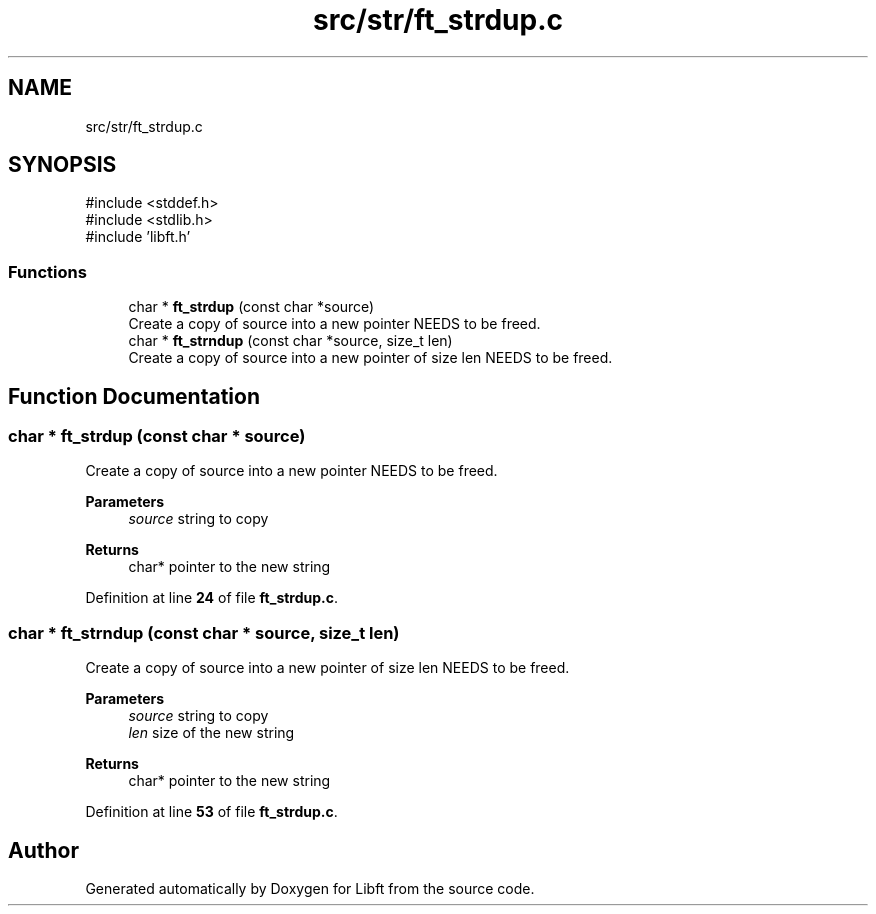 .TH "src/str/ft_strdup.c" 3 "Mon Feb 17 2025 19:18:19" "Libft" \" -*- nroff -*-
.ad l
.nh
.SH NAME
src/str/ft_strdup.c
.SH SYNOPSIS
.br
.PP
\fR#include <stddef\&.h>\fP
.br
\fR#include <stdlib\&.h>\fP
.br
\fR#include 'libft\&.h'\fP
.br

.SS "Functions"

.in +1c
.ti -1c
.RI "char * \fBft_strdup\fP (const char *source)"
.br
.RI "Create a copy of source into a new pointer NEEDS to be freed\&. "
.ti -1c
.RI "char * \fBft_strndup\fP (const char *source, size_t len)"
.br
.RI "Create a copy of source into a new pointer of size len NEEDS to be freed\&. "
.in -1c
.SH "Function Documentation"
.PP 
.SS "char * ft_strdup (const char * source)"

.PP
Create a copy of source into a new pointer NEEDS to be freed\&. 
.PP
\fBParameters\fP
.RS 4
\fIsource\fP string to copy 
.RE
.PP
\fBReturns\fP
.RS 4
char* pointer to the new string 
.RE
.PP

.PP
Definition at line \fB24\fP of file \fBft_strdup\&.c\fP\&.
.SS "char * ft_strndup (const char * source, size_t len)"

.PP
Create a copy of source into a new pointer of size len NEEDS to be freed\&. 
.PP
\fBParameters\fP
.RS 4
\fIsource\fP string to copy 
.br
\fIlen\fP size of the new string 
.RE
.PP
\fBReturns\fP
.RS 4
char* pointer to the new string 
.RE
.PP

.PP
Definition at line \fB53\fP of file \fBft_strdup\&.c\fP\&.
.SH "Author"
.PP 
Generated automatically by Doxygen for Libft from the source code\&.
